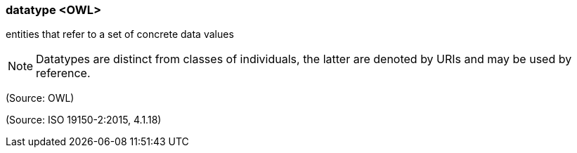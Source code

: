 === datatype <OWL>

entities that refer to a set of concrete data values

NOTE: Datatypes are distinct from classes of individuals, the latter are denoted by URIs and may be used by reference.

(Source: OWL)

(Source: ISO 19150-2:2015, 4.1.18)

